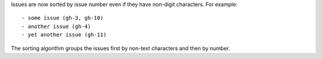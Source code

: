 Issues are now sorted by issue number even if they have non-digit characters.
For example::

    - some issue (gh-3, gh-10)
    - another issue (gh-4)
    - yet another issue (gh-11)

The sorting algorithm groups the issues first by non-text characters and then by number.
